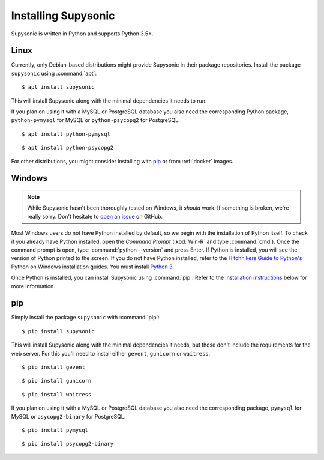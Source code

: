 Installing Supysonic
====================

Supysonic is written in Python and supports Python 3.5+.

Linux
-----

Currently, only Debian-based distributions might provide Supysonic in their
package repositories. Install the package ``supysonic`` using :command:`apt`::

   $ apt install supysonic

This will install Supysonic along with the minimal dependencies it needs to
run.

If you plan on using it with a MySQL or PostgreSQL database you also need the
corresponding Python package, ``python-pymysql`` for MySQL or
``python-psycopg2`` for PostgreSQL.

::

   $ apt install python-pymysql

::

   $ apt install python-psycopg2

For other distributions, you might consider installing  with `pip`_ or from
:ref:`docker` images.

Windows
-------

.. note::
   While Supysonic hasn't been thoroughly tested on Windows, it *should* work.
   If something is broken, we're really sorry. Don't hesitate to `open an
   issue`__ on GitHub.

   __ https://github.com/spl0k/supysonic/issues

Most Windows users do not have Python installed by default, so we begin with
the installation of Python itself.  To check if you already have Python
installed, open the *Command Prompt* (:kbd:`Win-R` and type :command:`cmd`).
Once the command prompt is open, type :command:`python --version` and press
Enter.  If Python is installed, you will see the version of Python printed to
the screen.  If you do not have Python installed, refer to the `Hitchhikers
Guide to Python's`__ Python on Windows installation guides. You must install
`Python 3`__.

Once Python is installed, you can install Supysonic using :command:`pip`. Refer
to the `installation instructions <pip_>`_ below for more information.

__ https://docs.python-guide.org/
__ https://docs.python-guide.org/starting/install3/win/

.. _pip:

pip
---

Simply install the package ``supysonic`` with :command:`pip`::

   $ pip install supysonic

This will install Supysonic along with the minimal dependencies it needs, but
those don't include the requirements for the web server. For this you'll need
to install either ``gevent``, ``gunicorn`` or ``waitress``.

::

   $ pip install gevent

::

   $ pip install gunicorn

::

   $ pip install waitress

If you plan on using it with a MySQL or PostgreSQL database you also need the
corresponding package, ``pymysql`` for MySQL or ``psycopg2-binary`` for
PostgreSQL.

::

   $ pip install pymysql

::

   $ pip install psycopg2-binary
